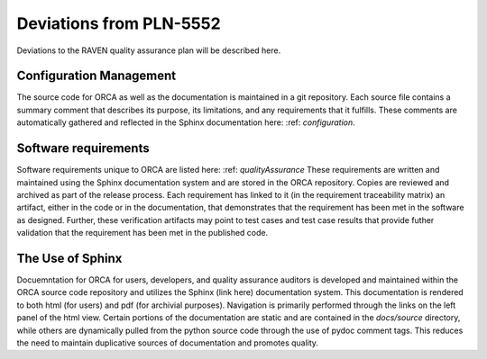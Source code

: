 .. _deviations:

Deviations from PLN-5552
========================

Deviations to the RAVEN quality assurance plan will be described here.

Configuration Management
-------------------------
The source code for ORCA as well as the documentation is maintained in a git repository.  Each source file contains a summary comment that describes its purpose, its limitations, and any requirements that it fulfills.  These comments are automatically gathered and reflected in the Sphinx documentation here: :ref: `configuration`.

Software requirements
-------------------------
Software requirements unique to ORCA are listed here: :ref: `qualityAssurance`
These requirements are written and maintained using the Sphinx documentation system and are stored in the ORCA repository.  Copies are reviewed and archived as part of the release process.  Each requirement has linked to it (in the requirement traceability matrix) an artifact, either in the code or in the documentation, that demonstrates that the requirement has been met in the software as designed.  Further, these verification artifacts may point to test cases and test case results that provide futher validation that the requirement has been met in the published code.

The Use of Sphinx
---------------------
Docuemntation for ORCA for users, developers, and quality assurance auditors is developed and maintained within the ORCA source code repository and utilizes the Sphinx (link here) documentation system.  This documentation is rendered to both html (for users) and pdf (for archivial purposes).  Navigation is primarily performed through the links on the left panel of the html view.  Certain portions of the documentation are static and are contained in the `docs/source` directory, while others are dynamically pulled from the python source code through the use of pydoc comment tags.  This reduces the need to maintain duplicative sources of documentation and promotes quality.

